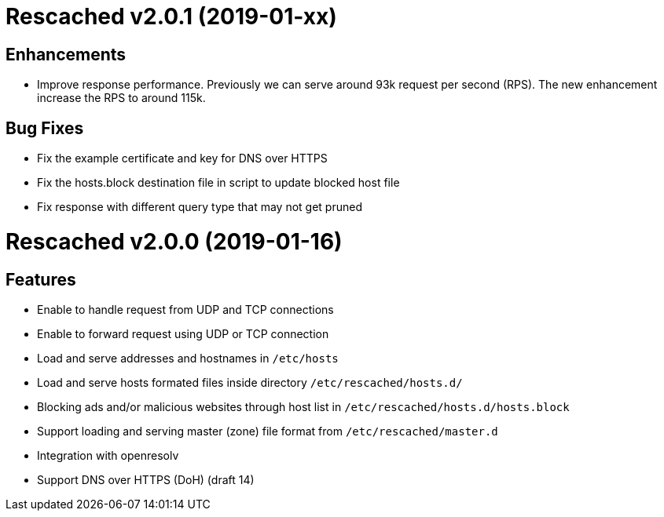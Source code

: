 = Rescached v2.0.1 (2019-01-xx)

== Enhancements

-  Improve response performance.  Previously we can serve around 93k request
per second (RPS).  The new enhancement increase the RPS to around 115k.

== Bug Fixes

-  Fix the example certificate and key for DNS over HTTPS
-  Fix the hosts.block destination file in script to update blocked host file
-  Fix response with different query type that may not get pruned


= Rescached v2.0.0 (2019-01-16)

== Features

-  Enable to handle request from UDP and TCP connections
-  Enable to forward request using UDP or TCP connection
-  Load and serve addresses and hostnames in `/etc/hosts`
-  Load and serve hosts formated files inside directory
   `/etc/rescached/hosts.d/`
-  Blocking ads and/or malicious websites through host list in
   `/etc/rescached/hosts.d/hosts.block`
-  Support loading and serving master (zone) file format from
   `/etc/rescached/master.d`
-  Integration with openresolv
-  Support DNS over HTTPS (DoH) (draft 14)
